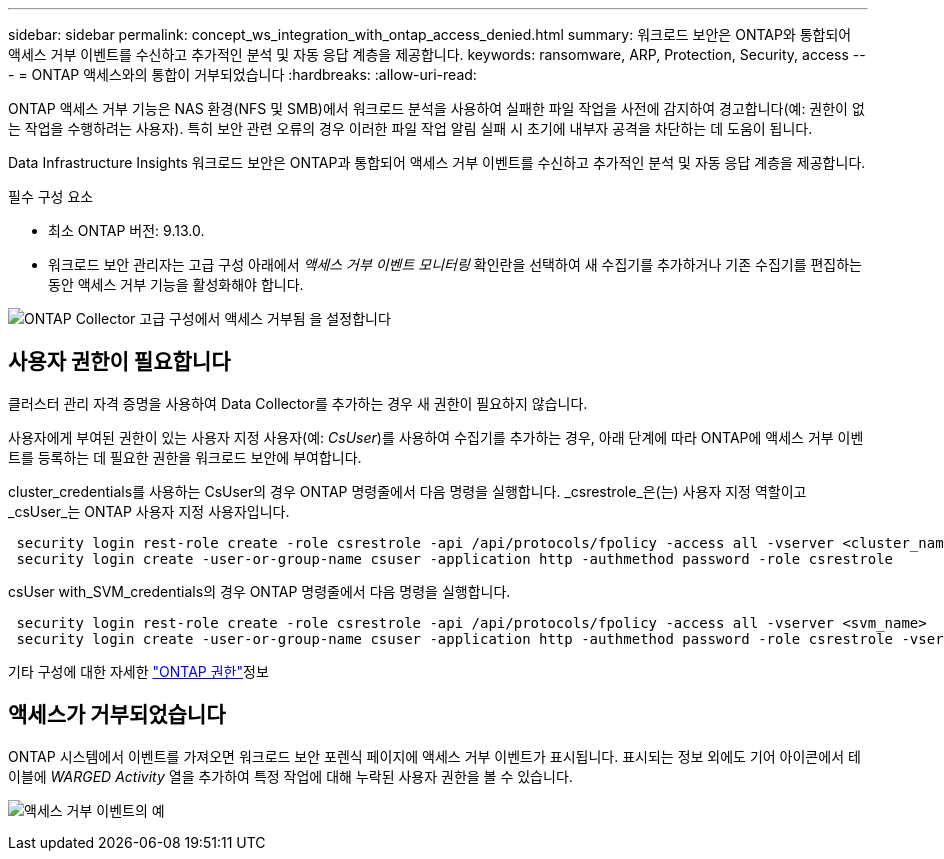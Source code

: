 ---
sidebar: sidebar 
permalink: concept_ws_integration_with_ontap_access_denied.html 
summary: 워크로드 보안은 ONTAP와 통합되어 액세스 거부 이벤트를 수신하고 추가적인 분석 및 자동 응답 계층을 제공합니다. 
keywords: ransomware, ARP, Protection, Security, access 
---
= ONTAP 액세스와의 통합이 거부되었습니다
:hardbreaks:
:allow-uri-read: 


[role="lead"]
ONTAP 액세스 거부 기능은 NAS 환경(NFS 및 SMB)에서 워크로드 분석을 사용하여 실패한 파일 작업을 사전에 감지하여 경고합니다(예: 권한이 없는 작업을 수행하려는 사용자). 특히 보안 관련 오류의 경우 이러한 파일 작업 알림 실패 시 초기에 내부자 공격을 차단하는 데 도움이 됩니다.

Data Infrastructure Insights 워크로드 보안은 ONTAP과 통합되어 액세스 거부 이벤트를 수신하고 추가적인 분석 및 자동 응답 계층을 제공합니다.

필수 구성 요소

* 최소 ONTAP 버전: 9.13.0.
* 워크로드 보안 관리자는 고급 구성 아래에서 _액세스 거부 이벤트 모니터링_ 확인란을 선택하여 새 수집기를 추가하거나 기존 수집기를 편집하는 동안 액세스 거부 기능을 활성화해야 합니다.


image:WS_Access_Denied_Enable_in_Collector.png["ONTAP Collector 고급 구성에서 액세스 거부됨 을 설정합니다"]



== 사용자 권한이 필요합니다

클러스터 관리 자격 증명을 사용하여 Data Collector를 추가하는 경우 새 권한이 필요하지 않습니다.

사용자에게 부여된 권한이 있는 사용자 지정 사용자(예: _CsUser_)를 사용하여 수집기를 추가하는 경우, 아래 단계에 따라 ONTAP에 액세스 거부 이벤트를 등록하는 데 필요한 권한을 워크로드 보안에 부여합니다.

cluster_credentials를 사용하는 CsUser의 경우 ONTAP 명령줄에서 다음 명령을 실행합니다. _csrestrole_은(는) 사용자 지정 역할이고 _csUser_는 ONTAP 사용자 지정 사용자입니다.

[listing]
----
 security login rest-role create -role csrestrole -api /api/protocols/fpolicy -access all -vserver <cluster_name>
 security login create -user-or-group-name csuser -application http -authmethod password -role csrestrole
----
csUser with_SVM_credentials의 경우 ONTAP 명령줄에서 다음 명령을 실행합니다.

[listing]
----
 security login rest-role create -role csrestrole -api /api/protocols/fpolicy -access all -vserver <svm_name>
 security login create -user-or-group-name csuser -application http -authmethod password -role csrestrole -vserver <svm_name>
----
기타 구성에 대한 자세한 link:task_add_collector_svm.html["ONTAP 권한"]정보



== 액세스가 거부되었습니다

ONTAP 시스템에서 이벤트를 가져오면 워크로드 보안 포렌식 페이지에 액세스 거부 이벤트가 표시됩니다. 표시되는 정보 외에도 기어 아이콘에서 테이블에 _WARGED Activity_ 열을 추가하여 특정 작업에 대해 누락된 사용자 권한을 볼 수 있습니다.

image:WS_Access_Denied_Example_Event_1.png["액세스 거부 이벤트의 예"]
